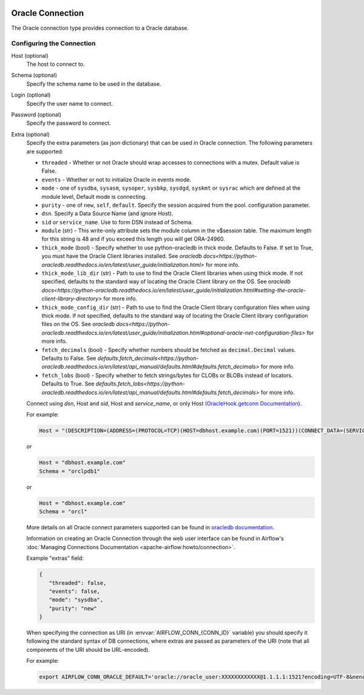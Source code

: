  .. Licensed to the Apache Software Foundation (ASF) under one
    or more contributor license agreements.  See the NOTICE file
    distributed with this work for additional information
    regarding copyright ownership.  The ASF licenses this file
    to you under the Apache License, Version 2.0 (the
    "License"); you may not use this file except in compliance
    with the License.  You may obtain a copy of the License at

 ..   http://www.apache.org/licenses/LICENSE-2.0

 .. Unless required by applicable law or agreed to in writing,
    software distributed under the License is distributed on an
    "AS IS" BASIS, WITHOUT WARRANTIES OR CONDITIONS OF ANY
    KIND, either express or implied.  See the License for the
    specific language governing permissions and limitations
    under the License.



.. _howto/connection:oracle:

Oracle Connection
=================
The Oracle connection type provides connection to a Oracle database.

Configuring the Connection
--------------------------

Host (optional)
    The host to connect to.

Schema (optional)
    Specify the schema name to be used in the database.

Login (optional)
    Specify the user name to connect.

Password (optional)
    Specify the password to connect.

Extra (optional)
    Specify the extra parameters (as json dictionary) that can be used in Oracle
    connection. The following parameters are supported:

    * ``threaded`` - Whether or not Oracle should wrap accesses to connections with a mutex.
      Default value is False.
    * ``events`` - Whether or not to initialize Oracle in events mode.
    * ``mode`` - one of ``sysdba``, ``sysasm``, ``sysoper``, ``sysbkp``, ``sysdgd``, ``syskmt`` or ``sysrac``
      which are defined at the module level, Default mode is connecting.
    * ``purity`` - one of ``new``, ``self``, ``default``. Specify the session acquired from the pool.
      configuration parameter.
    * ``dsn``. Specify a Data Source Name (and ignore Host).
    * ``sid`` or ``service_name``. Use to form DSN instead of Schema.
    * ``module`` (str) - This write-only attribute sets the module column in the v$session table.
      The maximum length for this string is 48 and if you exceed this length you will get ORA-24960.
    * ``thick_mode`` (bool) - Specify whether to use python-oracledb in thick mode. Defaults to False.
      If set to True, you must have the Oracle Client libraries installed.
      See `oracledb docs<https://python-oracledb.readthedocs.io/en/latest/user_guide/initialization.html>` for more info.
    * ``thick_mode_lib_dir`` (str) - Path to use to find the Oracle Client libraries when using thick mode.
      If not specified, defaults to the standard way of locating the Oracle Client library on the OS.
      See `oracledb docs<https://python-oracledb.readthedocs.io/en/latest/user_guide/initialization.html#setting-the-oracle-client-library-directory>` for more info.
    * ``thick_mode_config_dir`` (str) - Path to use to find the Oracle Client library configuration files when using thick mode.
      If not specified, defaults to the standard way of locating the Oracle Client library configuration files on the OS.
      See `oracledb docs<https://python-oracledb.readthedocs.io/en/latest/user_guide/initialization.html#optional-oracle-net-configuration-files>` for more info.
    * ``fetch_decimals`` (bool) - Specify whether numbers should be fetched as ``decimal.Decimal`` values.  Defaults to False.
      See `defaults.fetch_decimals<https://python-oracledb.readthedocs.io/en/latest/api_manual/defaults.html#defaults.fetch_decimals>` for more info.
    * ``fetch_lobs`` (bool) - Specify whether to fetch strings/bytes for CLOBs or BLOBs instead of locators.  Defaults to True.
      See `defaults.fetch_lobs<https://python-oracledb.readthedocs.io/en/latest/api_manual/defaults.html#defaults.fetch_decimals>` for more info.


    Connect using `dsn`, Host and `sid`, Host and `service_name`, or only Host `(OracleHook.getconn Documentation) <https://airflow.apache.org/docs/apache-airflow-providers-oracle/stable/_modules/airflow/providers/oracle/hooks/oracle.html#OracleHook.get_conn>`_.

    For example:

    .. code-block:: python

        Host = "(DESCRIPTION=(ADDRESS=(PROTOCOL=TCP)(HOST=dbhost.example.com)(PORT=1521))(CONNECT_DATA=(SERVICE_NAME=orclpdb1)))"

    or

    .. code-block:: python

        Host = "dbhost.example.com"
        Schema = "orclpdb1"

    or

    .. code-block:: python

        Host = "dbhost.example.com"
        Schema = "orcl"


    More details on all Oracle connect parameters supported can be found in `oracledb documentation
    <https://python-oracledb.readthedocs.io/en/latest/api_manual/module.html#oracledb.connect>`_.

    Information on creating an Oracle Connection through the web user interface can be found in Airflow's :doc:`Managing Connections Documentation <apache-airflow:howto/connection>`.


    Example "extras" field:

    .. code-block:: json

       {
          "threaded": false,
          "events": false,
          "mode": "sysdba",
          "purity": "new"
       }

    When specifying the connection as URI (in :envvar:`AIRFLOW_CONN_{CONN_ID}` variable) you should specify it
    following the standard syntax of DB connections, where extras are passed as parameters
    of the URI (note that all components of the URI should be URL-encoded).

    For example:

    .. code-block:: bash

        export AIRFLOW_CONN_ORACLE_DEFAULT='oracle://oracle_user:XXXXXXXXXXXX@1.1.1.1:1521?encoding=UTF-8&nencoding=UTF-8&threaded=False&events=False&mode=sysdba&purity=new'
